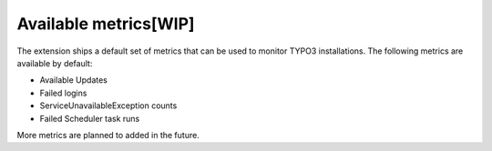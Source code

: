 .. _metrics:

Available metrics[WIP]
=================

The extension ships a default set of metrics that can be used to monitor TYPO3 installations. The following metrics are available by default:

* Available Updates
* Failed logins
* ServiceUnavailableException counts
* Failed Scheduler task runs

More metrics are planned to  added in the future.
